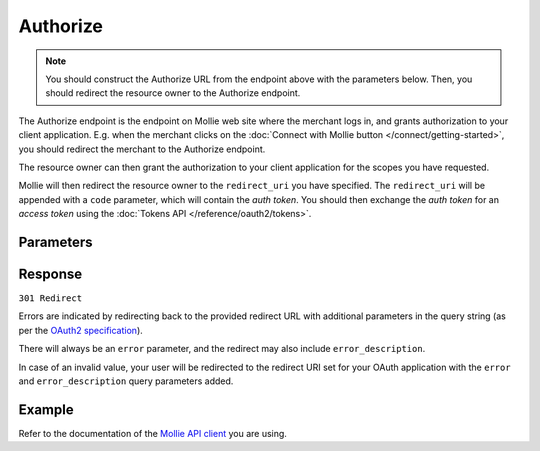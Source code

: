 Authorize
=========
.. api-name:: OAuth API

.. endpoint::
   :method: GET
   :url: https://my.mollie.com/oauth2/authorize

.. note:: You should construct the Authorize URL from the endpoint above with the parameters below. Then, you should
          redirect the resource owner to the Authorize endpoint.

The Authorize endpoint is the endpoint on Mollie web site where the merchant logs in, and grants authorization to your
client application. E.g. when the merchant clicks on the :doc:`Connect with Mollie button </connect/getting-started>`,
you should redirect the merchant to the Authorize endpoint.

The resource owner can then grant the authorization to your client application for the scopes you have requested.

Mollie will then redirect the resource owner to the ``redirect_uri`` you have specified. The ``redirect_uri`` will be
appended with a ``code`` parameter, which will contain the *auth token*. You should then exchange the *auth token* for
an *access token* using the :doc:`Tokens API </reference/oauth2/tokens>`.

Parameters
----------
.. parameter:: client_id
   :type: string
   :condition: required

   The client ID you receive when :doc:`registering your app </connect/getting-started>`. This starts with ``app_``.

   Example: ``app_j9Pakf56Ajta6Y65AkdTtAv``.

.. parameter:: redirect_uri
   :type: string
   :condition: optional

   The URL the merchant is sent back to once the request has been authorized. If given, it must match the URL you set
   when registering your app.

.. parameter:: state
   :type: string
   :condition: required

   A random string generated by your app to prevent CSRF attacks. This will be reflected in the ``state`` query
   parameter when the user returns to the ``redirect_uri`` after authorizing your app.

.. parameter:: scope
   :type: string
   :condition: required

   A space-separated list of permissions your app requires. Refer to :doc:`Permissions </connect/permissions>` for more
   information about the available scopes.

   Example ``organizations.read profiles.read payments.read payments.write``

.. parameter:: response_type
   :type: string
   :condition: required

   Mollie only replies with code responses.

   Possible values: ``code``

.. parameter:: approval_prompt
   :type: string
   :condition: required

   This parameter can be set to ``force`` to force showing the :doc:`consent screen </connect/getting-started>` to the
   merchant, even when it is not necessary. Note that already active authorizations will be revoked when the user
   creates the new authorization.

   Possible values: ``auto`` ``force``

.. parameter:: locale
   :type: string
   :condition: optional

   Allows you to preset the language to be used in the login and sign up flow if the merchant is not logged in. If the
   merchant is already logged in, his/her preferred language will be used and this parameter is ignored.

   When this parameter is omitted, the browser language will be used instead. You can provide any ``xx_XX``
   format ISO 15897 locale, but the authorize flow currently only supports the following languages:

   Possible values: ``en_US`` ``nl_NL`` ``nl_BE`` ``fr_FR`` ``fr_BE`` ``de_DE`` ``es_ES`` ``it_IT``

.. parameter:: landing_page
   :type: string
   :condition: optional

   Allows you to specify if Mollie should show the login or the signup page, when the merchant is not logged in at
   Mollie. Defaults to the login page. Defaults to ``login``.

   Possible values: ``login`` ``signup``

Response
--------
``301 Redirect``

Errors are indicated by redirecting back to the provided redirect URL with additional parameters in the query string (as
per the `OAuth2 specification <https://www.oauth.com/oauth2-servers/server-side-apps/possible-errors/>`_).

There will always be an ``error`` parameter, and the redirect may also include ``error_description``.

.. parameter:: code
   :type: string

   The auth code, with which you can request an :doc:`app access token </reference/oauth2/tokens>`.

.. parameter:: state
   :type: string

   The random string you've sent with your request to prevent CSRF attacks. Always check if this matches the expected
   value.

.. parameter:: error
   :type: string

   If the request is canceled by the merchant, or fails for any other reason, the merchant will be redirected back with
   an ``error`` field. The field will contain a code indicating the type of error.

.. parameter:: error_description
   :type: string

   If the ``error`` field is present, this field will be present as well with an explanation of the error code.

In case of an invalid value, your user will be redirected to the redirect URI set for your OAuth application with
the ``error`` and ``error_description`` query parameters added.

Example
-------
Refer to the documentation of the `Mollie API client <https://www.mollie.com/developers/packages>`_ you are using.
